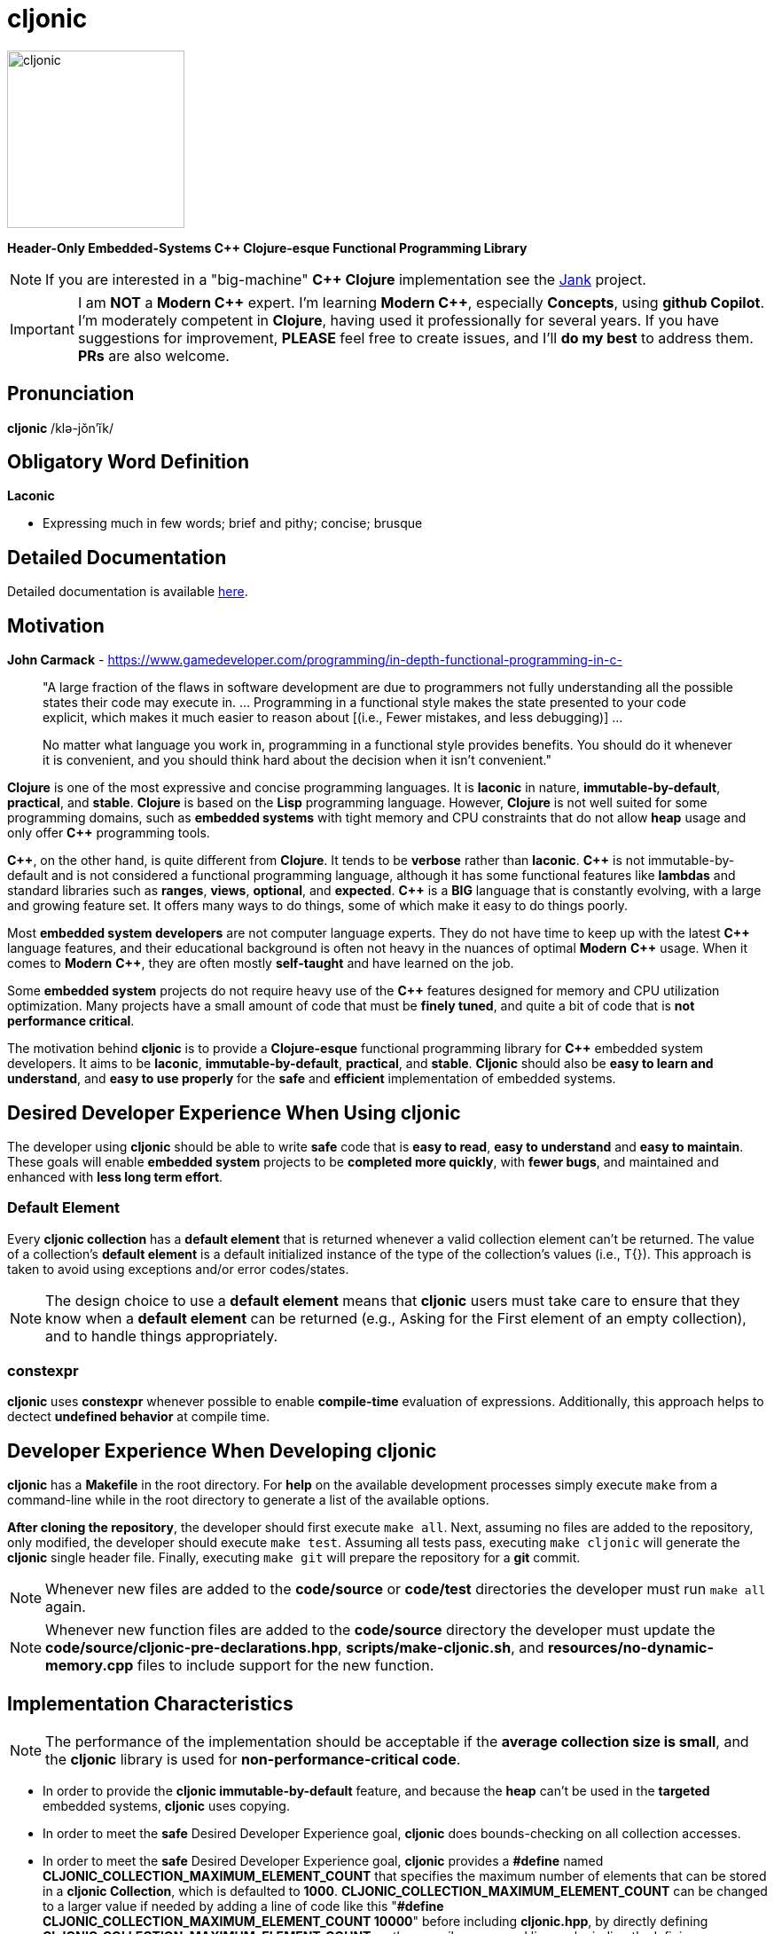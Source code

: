 = cljonic 
:doctype: book
:source-highlighter: rouge
:cpp: C++

image::logo.png[cljonic, 200, 200, align="center"]

[.text-center]
*Header-Only Embedded-Systems C++ Clojure-esque Functional Programming Library*

NOTE: If you are interested in a "big-machine" *{cpp} Clojure* implementation see the https://github.com/jank-lang/jank[Jank] project.

IMPORTANT: I am *NOT* a *Modern {cpp}* expert. I'm learning *Modern {cpp}*, especially *Concepts*, using 
*github Copilot*. I'm moderately competent in *Clojure*, having used it professionally for several years. If you have 
suggestions for improvement, *PLEASE* feel free to create issues, and I'll *do my best* to address them. *PRs* 
are also welcome.

== Pronunciation
[.big]#*cljonic* /klə-jŏn′ĭk/#

== Obligatory Word Definition

[.big]#*Laconic*#

* Expressing much in few words; brief and pithy; concise; brusque

== Detailed Documentation
Detailed documentation is available https://thecodesojourner.github.io/cljonic/[here].

== Motivation

.*John Carmack* - https://www.gamedeveloper.com/programming/in-depth-functional-programming-in-c-
____
"A large fraction of the flaws in software development are due to programmers not fully understanding all the
possible states their code may execute in. ... Programming in a functional style makes the state presented to your code 
explicit, which makes it much easier to reason about [(i.e., Fewer mistakes, and less debugging)] ...

No matter what language you work in, programming in a functional style provides benefits. You should do it whenever it 
is convenient, and you should think hard about the decision when it isn't convenient."
____

*Clojure* is one of the most expressive and concise programming languages. It is *laconic* in nature, 
*immutable-by-default*, *practical*, and *stable*. *Clojure* is based on the *Lisp* programming language. However, 
*Clojure* is not well suited for some programming domains, such as *embedded systems* with tight memory and CPU 
constraints that do not allow *heap* usage and only offer *{cpp}* programming tools.

*{cpp}*, on the other hand, is quite different from *Clojure*. It tends to be *verbose* rather than *laconic*. *{cpp}* 
is not immutable-by-default and is not considered a functional programming language, although it has some functional 
features like *lambdas* and standard libraries such as *ranges*, *views*, *optional*, and *expected*. *{cpp}* is a 
*BIG* language that is constantly evolving, with a large and growing feature set. It offers many ways to do things, 
some of which make it easy to do things poorly.

Most *embedded system developers* are not computer language experts. They do not have time to keep up with the latest 
*{cpp}* language features, and their educational background is often not heavy in the nuances of optimal *Modern* 
*{cpp}* usage. When it comes to *Modern* *{cpp}*, they are often mostly *self-taught* and have learned on the job.

Some *embedded system* projects do not require heavy use of the *{cpp}* features designed for memory and CPU utilization 
optimization. Many projects have a small amount of code that must be *finely tuned*, and quite a bit of code that is 
*not performance critical*.

The motivation behind *cljonic* is to provide a *Clojure-esque* functional programming library for *{cpp}* embedded 
system developers. It aims to be *laconic*, *immutable-by-default*, *practical*, and *stable*. *Cljonic* should also be 
*easy to learn and understand*, and *easy to use properly* for the *safe* and *efficient* implementation of embedded 
systems.

== Desired Developer Experience When Using cljonic
The developer using *cljonic* should be able to write *safe* code that is *easy to read*, *easy to understand* and 
*easy to maintain*.  These goals will enable *embedded system* projects to be *completed more quickly*, with 
*fewer bugs*, and maintained and enhanced with *less long term effort*. 

=== Default Element
Every *cljonic collection* has a *default element* that is returned whenever a valid collection element can't be returned.
The value of a collection's *default element* is a default initialized instance of the type of the collection's values
(i.e., T{}).  This approach is taken to avoid using exceptions and/or error codes/states.

NOTE: The design choice to use a *default element* means that *cljonic* users must take care to ensure that they know
when a *default element* can be returned (e.g., Asking for the First element of an empty collection), and to handle things appropriately. 

=== constexpr
*cljonic* uses *constexpr* whenever possible to enable *compile-time* evaluation of expressions. Additionally, this 
approach helps to dectect *undefined behavior* at compile time.

== Developer Experience When Developing cljonic
*cljonic* has a *Makefile* in the root directory.  For *help* on the available development processes simply execute 
`make` from a command-line while in the root directory to generate a list of the available options.

*After cloning the repository*, the developer should first execute `make all`. Next, assuming no files are added to the
repository, only modified, the developer should execute `make test`. Assuming all tests pass, executing `make cljonic` 
will generate the *cljonic* single header file.  Finally, executing `make git` will prepare the repository for a *git* 
commit.

NOTE: Whenever new files are added to the *code/source* or *code/test* directories the developer must run `make all` 
again.

NOTE: Whenever new function files are added to the *code/source* directory the developer must update the 
*code/source/cljonic-pre-declarations.hpp*, *scripts/make-cljonic.sh*, and *resources/no-dynamic-memory.cpp* files 
to include support for the new function.

== Implementation Characteristics

NOTE: The performance of the implementation should be acceptable if the *average collection size is small*, and the 
*cljonic* library is used for *non-performance-critical code*.

* In order to provide the *cljonic immutable-by-default* feature, and because the *heap* can't be used in the *targeted* 
embedded systems, *cljonic* uses copying.  

* In order to meet the *safe* Desired Developer Experience goal, *cljonic* does bounds-checking on all collection
accesses. 

* In order to meet the *safe* Desired Developer Experience goal, *cljonic* provides a *#define* named *CLJONIC_COLLECTION_MAXIMUM_ELEMENT_COUNT* that specifies the maximum number of elements that can be stored in a *cljonic Collection*, which is defaulted to *1000*. *CLJONIC_COLLECTION_MAXIMUM_ELEMENT_COUNT* can be changed to a larger value if needed by adding a line of code like this "*#define CLJONIC_COLLECTION_MAXIMUM_ELEMENT_COUNT 10000*" before including *cljonic.hpp*, by directly defining *CLJONIC_COLLECTION_MAXIMUM_ELEMENT_COUNT* on the compiler command line, or by indirectly defining *CLJONIC_COLLECTION_MAXIMUM_ELEMENT_COUNT* in a build tool like *cmake*.

== Required Resources
* *AsciiDoc* for project documentation
** https://asciidoctor.org/docs/asciidoc-writers-guide/
* *C++ 20*, or higher, for *Modern {cpp}* features
* *catch* v2.13.9 for testing
* *clang-format* for code formatting
* *cppcheck* for code analysis
* *doxygen* for code documentation
* *gcov* for code coverage analysis
* *genhtml* for code coverage analysis
* *lcov* for code coverage analysis
* *lizard* for code metrics
** https://github.com/terryyin/lizard
** According to the lizard documentation, it only supports C++14. Another tool that supports *Cyclomatic Complexity* and *Function LoC* would be better.
* *valgrind* for code analysis